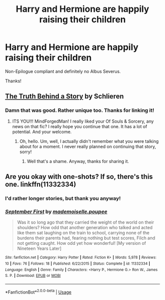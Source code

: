 #+TITLE: Harry and Hermione are happily raising their children

* Harry and Hermione are happily raising their children
:PROPERTIES:
:Author: moonsilence
:Score: 6
:DateUnix: 1543353301.0
:DateShort: 2018-Nov-28
:FlairText: Request
:END:
Non-Epilogue compliant and definitely no Albus Severus.

Thanks!


** [[https://m.fanfiction.net/s/6363001/1/The-Truth-Behind-a-Story][The Truth Behind a Story]] by Schlieren
:PROPERTIES:
:Author: MrJDN
:Score: 4
:DateUnix: 1543378304.0
:DateShort: 2018-Nov-28
:END:

*** Damn that was good. Rather unique too. Thanks for linking it!
:PROPERTIES:
:Author: MindForgedManacle
:Score: 2
:DateUnix: 1543381099.0
:DateShort: 2018-Nov-28
:END:

**** ITS YOU!!! MindForgedMan! I really liked your Of Souls & Sorcery, any news on that fic? I really hope you continue that one. It has a lot of potential. And your welcome.
:PROPERTIES:
:Author: MrJDN
:Score: 2
:DateUnix: 1543382292.0
:DateShort: 2018-Nov-28
:END:

***** Oh, hello. Um, well, I actually didn't remember what you were talking about for a moment. I never really planned on continuing that story, sorry!
:PROPERTIES:
:Author: MindForgedManacle
:Score: 2
:DateUnix: 1543411034.0
:DateShort: 2018-Nov-28
:END:

****** Well that's a shame. Anyway, thanks for sharing it.
:PROPERTIES:
:Author: MrJDN
:Score: 1
:DateUnix: 1543411639.0
:DateShort: 2018-Nov-28
:END:


** Are you okay with one-shots? If so, there's this one. linkffn(11332334)
:PROPERTIES:
:Author: abnormalopinion
:Score: 2
:DateUnix: 1543355543.0
:DateShort: 2018-Nov-28
:END:

*** I'd rather longer stories, but thank you anyway!
:PROPERTIES:
:Author: moonsilence
:Score: 2
:DateUnix: 1543356235.0
:DateShort: 2018-Nov-28
:END:


*** [[https://www.fanfiction.net/s/11332334/1/][*/September First/*]] by [[https://www.fanfiction.net/u/5344033/mademoiselle-poupee][/mademoiselle.poupee/]]

#+begin_quote
  Was it so long ago that they carried the weight of the world on their shoulders? How odd that another generation who talked and acted like them sat laughing on the train to school, carrying none of the burdens their parents had, fearing nothing but test scores, Filch and not getting caught. How odd yet how wonderful! [My version of Nineteen Years Later]
#+end_quote

^{/Site/:} ^{fanfiction.net} ^{*|*} ^{/Category/:} ^{Harry} ^{Potter} ^{*|*} ^{/Rated/:} ^{Fiction} ^{K+} ^{*|*} ^{/Words/:} ^{5,978} ^{*|*} ^{/Reviews/:} ^{10} ^{*|*} ^{/Favs/:} ^{76} ^{*|*} ^{/Follows/:} ^{18} ^{*|*} ^{/Published/:} ^{6/22/2015} ^{*|*} ^{/Status/:} ^{Complete} ^{*|*} ^{/id/:} ^{11332334} ^{*|*} ^{/Language/:} ^{English} ^{*|*} ^{/Genre/:} ^{Family} ^{*|*} ^{/Characters/:} ^{<Harry} ^{P.,} ^{Hermione} ^{G.>} ^{Ron} ^{W.,} ^{James} ^{S.} ^{P.} ^{*|*} ^{/Download/:} ^{[[http://www.ff2ebook.com/old/ffn-bot/index.php?id=11332334&source=ff&filetype=epub][EPUB]]} ^{or} ^{[[http://www.ff2ebook.com/old/ffn-bot/index.php?id=11332334&source=ff&filetype=mobi][MOBI]]}

--------------

*FanfictionBot*^{2.0.0-beta} | [[https://github.com/tusing/reddit-ffn-bot/wiki/Usage][Usage]]
:PROPERTIES:
:Author: FanfictionBot
:Score: 1
:DateUnix: 1543355551.0
:DateShort: 2018-Nov-28
:END:
